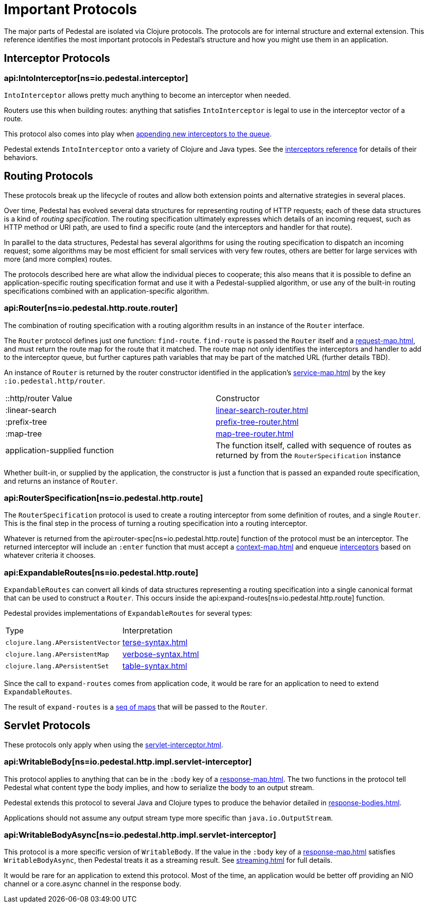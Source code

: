 = Important Protocols

The major parts of Pedestal are isolated via Clojure protocols. The
protocols are for internal structure and external extension. This
reference identifies the most important protocols in Pedestal's
structure and how you might use them in an application.

== Interceptor Protocols

=== api:IntoInterceptor[ns=io.pedestal.interceptor]

`IntoInterceptor` allows pretty much anything to become an interceptor
when needed.

Routers use this when building routes: anything that satisfies
`IntoInterceptor` is legal to use in the interceptor vector of a
route.

This protocol also comes into play when
xref:interceptors.adoc#_manipulating_the_interceptor_queue[appending new interceptors to the queue].

Pedestal extends `IntoInterceptor` onto a variety of Clojure and Java
types. See the xref:interceptors.adoc[interceptors reference] for details of their behaviors.

== Routing Protocols

These protocols break up the lifecycle of routes and allow both
extension points and alternative strategies in several places.

Over time, Pedestal has evolved several data structures for representing routing of HTTP requests;
each of these data structures is a kind of _routing specification_.
The routing specification ultimately expresses which details of an incoming request,
such as HTTP method or URI path, are used to find a specific route (and the interceptors
and handler for that route).

In parallel to the data structures, Pedestal has several algorithms for using the routing specification to dispatch
an incoming request; some algorithms may be most efficient for small services with very few routes, others
are better for large services with more (and more complex) routes.

The protocols described here are what allow the individual pieces to cooperate; this also means
that it is possible to define an application-specific routing specification format and use it with a Pedestal-supplied
algorithm, or use any of the built-in routing specifications combined with an application-specific algorithm.

=== api:Router[ns=io.pedestal.http.route.router]

The combination of routing specification with a routing algorithm results in an instance of the `Router` interface.

The `Router` protocol defines just one function: `find-route`. `find-route` is passed the `Router`
itself and a xref:request-map.adoc[], and must return the route map for the route that it matched.
The route map not only identifies the interceptors and handler to add to the interceptor queue, but further
captures path variables that may be part of the matched URL (further details TBD).

An instance of `Router` is returned by the router constructor
identified in the application's xref:service-map.adoc[] by the key `:io.pedestal.http/router`.

|===
| ::http/router Value  | Constructor
| :linear-search | xref:linear-search-router.adoc[]
| :prefix-tree   | xref:prefix-tree-router.adoc[]
| :map-tree      | xref:map-tree-router.adoc[]
| application-supplied function | The function itself, called with sequence of routes as returned by from the `RouterSpecification` instance
|===

Whether built-in, or supplied by the application, the constructor is just a function that is passed an expanded route specification,
and returns an instance of `Router`.

=== api:RouterSpecification[ns=io.pedestal.http.route]

The `RouterSpecification` protocol is used to create a routing interceptor from some
definition of routes, and a single `Router`. This is the final step in the
process of turning a routing specification into a routing interceptor.

Whatever is returned from the
api:router-spec[ns=io.pedestal.http.route]
function of the protocol must be an interceptor. The returned interceptor will include an `:enter` function that
must accept a xref:context-map.adoc[] and enqueue
xref:interceptors.adoc[interceptors] based on whatever criteria it chooses.

=== api:ExpandableRoutes[ns=io.pedestal.http.route]

`ExpandableRoutes` can convert all kinds of data structures representing a routing specification into a single
canonical format that can be used to construct a `Router`. This occurs inside the
api:expand-routes[ns=io.pedestal.http.route]
function.

Pedestal provides implementations of `ExpandableRoutes` for several types:

|===
| Type | Interpretation
| `clojure.lang.APersistentVector` | xref:terse-syntax.adoc[]
| `clojure.lang.APersistentMap`    | xref:verbose-syntax.adoc[]
| `clojure.lang.APersistentSet`    | xref:table-syntax.adoc[]
|===

Since the call to `expand-routes` comes from application code, it
would be rare for an application to need to extend `ExpandableRoutes`.

The result of `expand-routes` is a
xref:routing-quick-reference.adoc#_routing_table[seq of maps]
that will be passed to the `Router`.

== Servlet Protocols

These protocols only apply when using the xref:servlet-interceptor.adoc[].

=== api:WritableBody[ns=io.pedestal.http.impl.servlet-interceptor]

This protocol applies to anything that can be in the `:body` key of a
xref:response-map.adoc[].
The two functions in the protocol tell Pedestal what content type the body implies, and how to serialize
the body to an output stream.

Pedestal extends this protocol to several Java and Clojure types to produce the behavior detailed in xref:response-bodies.adoc[].

Applications should not assume any output stream type more specific
than `java.io.OutputStream`.

=== api:WritableBodyAsync[ns=io.pedestal.http.impl.servlet-interceptor]

This protocol is a more specific version of `WritableBody`. If the
value in the `:body` key of a xref:response-map.adoc[]
satisfies `WritableBodyAsync`, then Pedestal treats it as a streaming
result. See xref:streaming.adoc[] for full details.

It would be rare for an application to extend this protocol. Most of
the time, an application would be better off providing an NIO channel
or a core.async channel in the response body.
